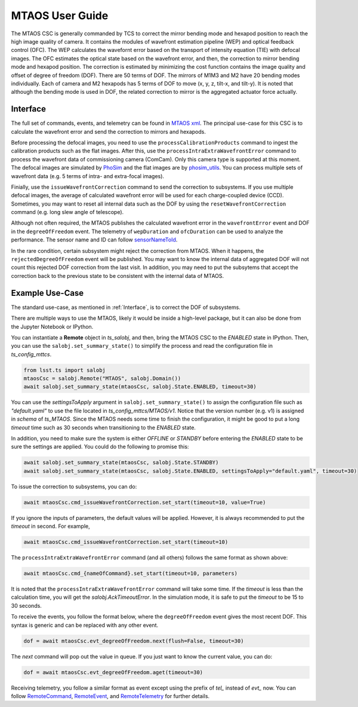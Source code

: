 .. _User_Guide:

####################
MTAOS User Guide
####################

The MTAOS CSC is generally commanded by TCS to correct the mirror bending mode and hexapod position to reach the high image quality of camera. It contains the modules of wavefront estimation pipeline (WEP) and optical feedback control (OFC). The WEP calculates the wavefornt error based on the transport of intensity equation (TIE) with defocal images. The OFC estimates the optical state based on the wavefront error, and then, the correction to mirror bending mode and hexapod position. The correction is estimated by minimizing the cost function contains the image quality and offset of degree of freedom (DOF). There are 50 terms of DOF. The mirrors of M1M3 and M2 have 20 bending modes individually. Each of camera and M2 hexapods has 5 terms of DOF to move (x, y, z, tilt-x, and tilt-y). It is noted that although the bending mode is used in DOF, the related correction to mirror is the aggregated actuator force actually.

.. _Interface:

Interface
===================

The full set of commands, events, and telemetry can be found in `MTAOS xml <https://ts-xml.lsst.io/sal_interfaces/MTAOS.html>`_. The principal use-case for this CSC is to calculate the wavefront error and send the correction to mirrors and hexapods.

Before processing the defocal images, you need to use the ``processCalibrationProducts`` command to ingest the calibration products such as the flat images. After this, use the ``processIntraExtraWavefrontError`` command to process the wavefront data of commissioning camera (ComCam). Only this camera type is supported at this moment. The defocal images are simulated by `PhoSim <https://github.com/lsst-ts/phosim_syseng4>`_ and the flat images are by `phosim_utils <https://github.com/lsst-dm/phosim_utils>`_. You can process multiple sets of wavefront data (e.g. 5 terms of intra- and extra-focal images).

Finially, use the ``issueWavefrontCorrection`` command to send the correction to subsystems. If you use multiple defocal images, the average of calculated wavefront error will be used for each charge-coupled device (CCD). Sometimes, you may want to reset all internal data such as the DOF by using the ``resetWavefrontCorrection`` command (e.g. long slew angle of telescope).

Although not often required, the MTAOS publishes the calculated wavefront error in the ``wavefrontError`` event and DOF in the ``degreeOfFreedom`` event. The telemetry of ``wepDuration`` and ``ofcDuration`` can be used to analyze the performance. The sensor name and ID can follow `sensorNameToId <https://github.com/lsst-ts/ts_wep/blob/master/policy/sensorNameToId.yaml>`_.

In the rare condition, certain subsystem might reject the correction from MTAOS. When it happens, the ``rejectedDegreeOfFreedom`` event will be published. You may want to know the internal data of aggregated DOF will not count this rejected DOF correction from the last visit. In addition, you may need to put the subsytems that accept the correction back to the previous state to be consistent with the internal data of MTAOS.

.. _Example_Use_Case:

Example Use-Case
================

The standard use-case, as mentioned in :ref:`Interface`, is to correct the DOF of subsystems.

There are multiple ways to use the MTAOS, likely it would be inside a high-level package, but it can also be done from the Jupyter Notebook or IPython.

You can instantiate a **Remote** object in *ts_salobj*, and then, bring the MTAOS CSC to the *ENABLED* state in IPython. Then, you can use the ``salobj.set_summary_state()`` to simplify the process and read the configuration file in *ts_config_mttcs*. 

.. code:: python

    from lsst.ts import salobj
    mtaosCsc = salobj.Remote("MTAOS", salobj.Domain())
    await salobj.set_summary_state(mtaosCsc, salobj.State.ENABLED, timeout=30)

You can use the *settingsToApply* argument in ``salobj.set_summary_state()`` to assign the configuration file such as *"default.yaml"* to use the file located in *ts_config_mttcs/MTAOS/v1*. Notice that the version number (e.g. v1) is assigned in *schema* of *ts_MTAOS*. Since the MTAOS needs some time to finish the configuration, it might be good to put a long *timeout* time such as 30 seconds when transitioning to the *ENABLED* state.

In addition, you need to make sure the system is either *OFFLINE* or *STANDBY* before entering the *ENABLED* state to be sure the settings are applied. You could do the following to promise this:

.. code:: python

    await salobj.set_summary_state(mtaosCsc, salobj.State.STANDBY)
    await salobj.set_summary_state(mtaosCsc, salobj.State.ENABLED, settingsToApply="default.yaml", timeout=30)

To issue the correction to subsystems, you can do:

.. code:: python

    await mtaosCsc.cmd_issueWavefrontCorrection.set_start(timeout=10, value=True)

If you ignore the inputs of parameters, the default values will be applied. However, it is always recommended to put the *timeout* in second. For example,

.. code:: python

    await mtaosCsc.cmd_issueWavefrontCorrection.set_start(timeout=10)

The ``processIntraExtraWavefrontError`` command (and all others) follows the same format as shown above:

.. code:: python

    await mtaosCsc.cmd_{nameOfCommand}.set_start(timeout=10, parameters)

It is noted that the ``processIntraExtraWavefrontError`` command will take some time. If the *timeout* is less than the calculation time, you will get the *salobj.AckTimeoutError*. In the simulation mode, it is safe to put the *timeout* to be 15 to 30 seconds.

To receive the events, you follow the format below, where the ``degreeOfFreedom`` event gives the most recent DOF. This syntax is generic and can be replaced with any other event.

.. code:: python

    dof = await mtaosCsc.evt_degreeOfFreedom.next(flush=False, timeout=30)

The *next* command will pop out the value in queue. If you just want to know the current value, you can do:

.. code:: python

    dof = await mtaosCsc.evt_degreeOfFreedom.aget(timeout=30)

Receiving telemetry, you follow a similar format as event except using the prefix of *tel_* instead of *evt_* now. You can follow `RemoteCommand <https://ts-salobj.lsst.io/py-api/lsst.ts.salobj.topics.RemoteCommand.html>`_, `RemoteEvent <https://ts-salobj.lsst.io/py-api/lsst.ts.salobj.topics.RemoteEvent.html>`_, and `RemoteTelemetry <https://ts-salobj.lsst.io/py-api/lsst.ts.salobj.topics.RemoteTelemetry.html>`_ for further details.
